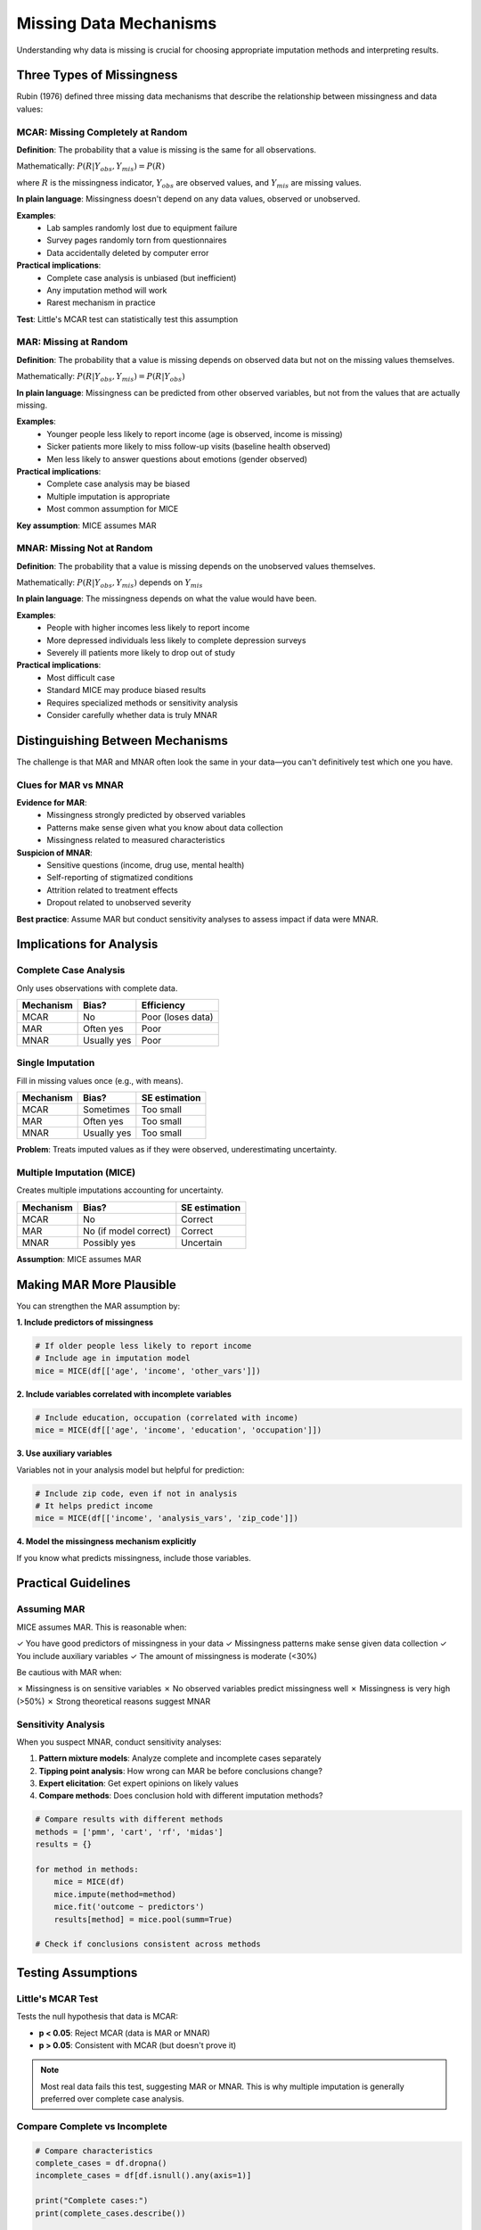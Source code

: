 Missing Data Mechanisms
=======================

Understanding why data is missing is crucial for choosing appropriate imputation 
methods and interpreting results.

Three Types of Missingness
---------------------------

Rubin (1976) defined three missing data mechanisms that describe the relationship 
between missingness and data values:

MCAR: Missing Completely at Random
~~~~~~~~~~~~~~~~~~~~~~~~~~~~~~~~~~~

**Definition**: The probability that a value is missing is the same for all observations.

Mathematically: :math:`P(R | Y_{obs}, Y_{mis}) = P(R)`

where :math:`R` is the missingness indicator, :math:`Y_{obs}` are observed values, 
and :math:`Y_{mis}` are missing values.

**In plain language**: Missingness doesn't depend on any data values, observed or unobserved.

**Examples**:
   - Lab samples randomly lost due to equipment failure
   - Survey pages randomly torn from questionnaires
   - Data accidentally deleted by computer error

**Practical implications**:
   - Complete case analysis is unbiased (but inefficient)
   - Any imputation method will work
   - Rarest mechanism in practice

**Test**: Little's MCAR test can statistically test this assumption

MAR: Missing at Random
~~~~~~~~~~~~~~~~~~~~~~

**Definition**: The probability that a value is missing depends on observed data 
but not on the missing values themselves.

Mathematically: :math:`P(R | Y_{obs}, Y_{mis}) = P(R | Y_{obs})`

**In plain language**: Missingness can be predicted from other observed variables, 
but not from the values that are actually missing.

**Examples**:
   - Younger people less likely to report income (age is observed, income is missing)
   - Sicker patients more likely to miss follow-up visits (baseline health observed)
   - Men less likely to answer questions about emotions (gender observed)

**Practical implications**:
   - Complete case analysis may be biased
   - Multiple imputation is appropriate
   - Most common assumption for MICE

**Key assumption**: MICE assumes MAR

MNAR: Missing Not at Random
~~~~~~~~~~~~~~~~~~~~~~~~~~~~

**Definition**: The probability that a value is missing depends on the unobserved 
values themselves.

Mathematically: :math:`P(R | Y_{obs}, Y_{mis})` depends on :math:`Y_{mis}`

**In plain language**: The missingness depends on what the value would have been.

**Examples**:
   - People with higher incomes less likely to report income
   - More depressed individuals less likely to complete depression surveys
   - Severely ill patients more likely to drop out of study

**Practical implications**:
   - Most difficult case
   - Standard MICE may produce biased results
   - Requires specialized methods or sensitivity analysis
   - Consider carefully whether data is truly MNAR

Distinguishing Between Mechanisms
----------------------------------

The challenge is that MAR and MNAR often look the same in your data—you can't 
definitively test which one you have.

Clues for MAR vs MNAR
~~~~~~~~~~~~~~~~~~~~~

**Evidence for MAR**:
   - Missingness strongly predicted by observed variables
   - Patterns make sense given what you know about data collection
   - Missingness related to measured characteristics

**Suspicion of MNAR**:
   - Sensitive questions (income, drug use, mental health)
   - Self-reporting of stigmatized conditions
   - Attrition related to treatment effects
   - Dropout related to unobserved severity

**Best practice**: Assume MAR but conduct sensitivity analyses to assess impact if 
data were MNAR.

Implications for Analysis
--------------------------

Complete Case Analysis
~~~~~~~~~~~~~~~~~~~~~~

Only uses observations with complete data.

.. list-table::
   :header-rows: 1

   * - Mechanism
     - Bias?
     - Efficiency
   * - MCAR
     - No
     - Poor (loses data)
   * - MAR
     - Often yes
     - Poor
   * - MNAR
     - Usually yes
     - Poor

Single Imputation
~~~~~~~~~~~~~~~~~

Fill in missing values once (e.g., with means).

.. list-table::
   :header-rows: 1

   * - Mechanism
     - Bias?
     - SE estimation
   * - MCAR
     - Sometimes
     - Too small
   * - MAR
     - Often yes
     - Too small
   * - MNAR
     - Usually yes
     - Too small

**Problem**: Treats imputed values as if they were observed, underestimating uncertainty.

Multiple Imputation (MICE)
~~~~~~~~~~~~~~~~~~~~~~~~~~~

Creates multiple imputations accounting for uncertainty.

.. list-table::
   :header-rows: 1

   * - Mechanism
     - Bias?
     - SE estimation
   * - MCAR
     - No
     - Correct
   * - MAR
     - No (if model correct)
     - Correct
   * - MNAR
     - Possibly yes
     - Uncertain

**Assumption**: MICE assumes MAR

Making MAR More Plausible
--------------------------

You can strengthen the MAR assumption by:

**1. Include predictors of missingness**

.. code-block:: python

   # If older people less likely to report income
   # Include age in imputation model
   mice = MICE(df[['age', 'income', 'other_vars']])

**2. Include variables correlated with incomplete variables**

.. code-block:: python

   # Include education, occupation (correlated with income)
   mice = MICE(df[['age', 'income', 'education', 'occupation']])

**3. Use auxiliary variables**

Variables not in your analysis model but helpful for prediction:

.. code-block:: python

   # Include zip code, even if not in analysis
   # It helps predict income
   mice = MICE(df[['income', 'analysis_vars', 'zip_code']])

**4. Model the missingness mechanism explicitly**

If you know what predicts missingness, include those variables.

Practical Guidelines
--------------------

Assuming MAR
~~~~~~~~~~~~

MICE assumes MAR. This is reasonable when:

✓ You have good predictors of missingness in your data
✓ Missingness patterns make sense given data collection
✓ You include auxiliary variables
✓ The amount of missingness is moderate (<30%)

Be cautious with MAR when:

✗ Missingness is on sensitive variables
✗ No observed variables predict missingness well
✗ Missingness is very high (>50%)
✗ Strong theoretical reasons suggest MNAR

Sensitivity Analysis
~~~~~~~~~~~~~~~~~~~~

When you suspect MNAR, conduct sensitivity analyses:

1. **Pattern mixture models**: Analyze complete and incomplete cases separately
2. **Tipping point analysis**: How wrong can MAR be before conclusions change?
3. **Expert elicitation**: Get expert opinions on likely values
4. **Compare methods**: Does conclusion hold with different imputation methods?

.. code-block:: python

   # Compare results with different methods
   methods = ['pmm', 'cart', 'rf', 'midas']
   results = {}
   
   for method in methods:
       mice = MICE(df)
       mice.impute(method=method)
       mice.fit('outcome ~ predictors')
       results[method] = mice.pool(summ=True)
   
   # Check if conclusions consistent across methods

Testing Assumptions
-------------------

Little's MCAR Test
~~~~~~~~~~~~~~~~~~

Tests the null hypothesis that data is MCAR:

- **p < 0.05**: Reject MCAR (data is MAR or MNAR)
- **p > 0.05**: Consistent with MCAR (but doesn't prove it)

.. note::
   Most real data fails this test, suggesting MAR or MNAR. This is why multiple 
   imputation is generally preferred over complete case analysis.

Compare Complete vs Incomplete
~~~~~~~~~~~~~~~~~~~~~~~~~~~~~~~

.. code-block:: python

   # Compare characteristics
   complete_cases = df.dropna()
   incomplete_cases = df[df.isnull().any(axis=1)]
   
   print("Complete cases:")
   print(complete_cases.describe())
   
   print("\nIncomplete cases:")
   print(incomplete_cases.describe())

Large systematic differences suggest MAR or MNAR.

Examining Patterns
~~~~~~~~~~~~~~~~~~

.. code-block:: python

   from plotting.utils import md_pattern_like
   
   pattern = md_pattern_like(df)
   print(pattern)

Look for:
   - Which variables are missing together
   - Whether patterns suggest a mechanism

Reporting Missing Data Mechanisms
----------------------------------

In your paper, discuss:

1. **Amount and pattern of missingness**
2. **Suspected mechanism** (MAR assumed, reasons why)
3. **Variables included** in imputation to support MAR
4. **Sensitivity analyses** if MNAR suspected
5. **Limitations** regarding assumptions

Example Text
~~~~~~~~~~~~

.. code-block:: text

   Income data were missing for 23% of participants. Missingness was more 
   common among younger participants (p<0.01) and those with less education 
   (p<0.001), suggesting a MAR mechanism. We included age, education, 
   occupation, and zip code in the imputation model to make the MAR assumption 
   more plausible. While we cannot rule out MNAR (e.g., higher earners less 
   willing to report), sensitivity analyses (see Appendix) suggest conclusions 
   are robust to moderate violations of MAR.

Summary
-------

- **MCAR**: Missingness unrelated to any variables (rare)
- **MAR**: Missingness predictable from observed variables (MICE assumption)
- **MNAR**: Missingness related to unobserved values (problematic)

**For MICE**:
   - Assumes MAR
   - Include good predictors of missingness
   - Conduct sensitivity analyses if MNAR suspected
   - Be transparent about assumptions

See Also
--------

- :doc:`multiple_imputation_theory` for how MICE handles MAR data
- :doc:`../user_guide/understanding_missing_data` for practical guidance
- :doc:`../user_guide/best_practices` for implementation recommendations

